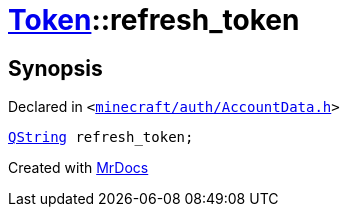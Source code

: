 [#Token-refresh_token]
= xref:Token.adoc[Token]::refresh&lowbar;token
:relfileprefix: ../
:mrdocs:


== Synopsis

Declared in `&lt;https://github.com/PrismLauncher/PrismLauncher/blob/develop/launcher/minecraft/auth/AccountData.h#L53[minecraft&sol;auth&sol;AccountData&period;h]&gt;`

[source,cpp,subs="verbatim,replacements,macros,-callouts"]
----
xref:QString.adoc[QString] refresh&lowbar;token;
----



[.small]#Created with https://www.mrdocs.com[MrDocs]#
